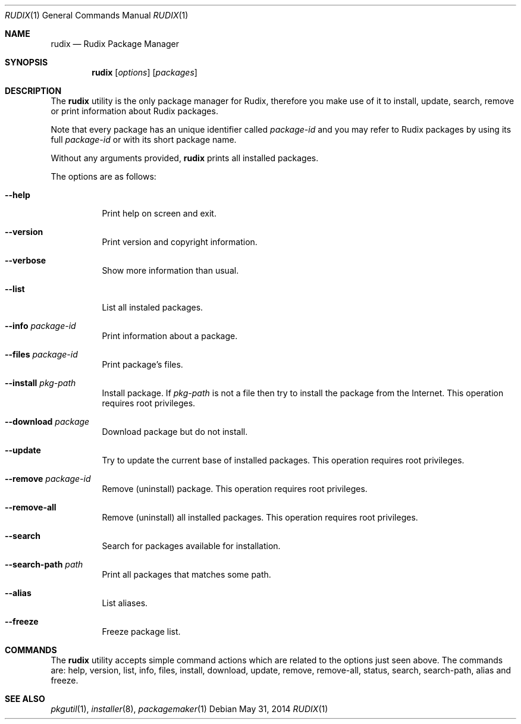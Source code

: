 .\"
.\" Copyright (c) 2005-2014 Rudix (Ruda Moura)
.\"
.Dd May 31, 2014
.Dt RUDIX 1
.Os
.Sh NAME
.Nm rudix
.Nd Rudix Package Manager
.Sh SYNOPSIS
.Nm
.Op Ar options
.Op Ar packages
.Sh DESCRIPTION
The
.Nm
utility is the only package manager for Rudix, therefore you make use of it to install, update, search, remove or print information about Rudix packages.
.Pp
Note that every package has an unique identifier called \fIpackage-id\fP and you may refer to Rudix packages by using its full \fIpackage-id\fP or with its short package name.
.Pp For example, package Compiler Cache's \fIpackage-id\fP is \fIorg.rudix.pkg.ccache\fP but you can use \fIccache\fP as package name.
.Pp
Without any arguments provided,
.Nm
prints all installed packages.
.Pp
The options are as follows:
.Bl -tag -width indent
.It Fl -help
Print help on screen and exit.
.It Fl -version
Print version and copyright information.
.It Fl -verbose
Show more information than usual.
.It Fl -list
List all instaled packages.
.It Fl -info Ar package-id
Print information about a package.
.It Fl -files Ar package-id
Print package's files.
.It Fl -install Ar pkg-path
Install package. If \fIpkg-path\fP is not a file then try to install the package from the Internet. This operation requires root privileges.
.It Fl -download Ar package
Download package but do not install.
.It Fl -update
Try to update the current base of installed packages. This operation requires root privileges.
.It Fl -remove Ar package-id
Remove (uninstall) package. This operation requires root privileges.
.It Fl -remove-all
Remove (uninstall) all installed packages. This operation requires root privileges.
.It Fl -search
Search for packages available for installation.
.It Fl -search-path Ar path
Print all packages that matches some path.
.It Fl -alias
List aliases.
.It Fl -freeze
Freeze package list.
.El
.Sh COMMANDS
The
.Nm
utility accepts simple command actions which are related to the options just seen above.
The commands are: help, version, list, info, files, install, download, update, remove, remove-all, status, search, search-path, alias and freeze.
.Sh SEE ALSO
.Xr pkgutil 1 ,
.Xr installer 8 ,
.Xr packagemaker 1
